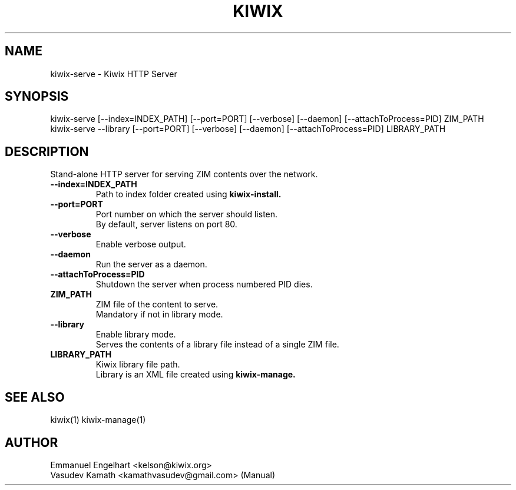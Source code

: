 .TH KIWIX 1 "21 May 2012"
.SH NAME
kiwix\-serve \- Kiwix HTTP Server
.SH SYNOPSIS
.IX Header "SYNOPSIS"
.br
kiwix\-serve [\-\-index=INDEX_PATH] [\-\-port=PORT] [\-\-verbose] [\-\-daemon] [\-\-attachToProcess=PID] ZIM_PATH
.br
kiwix\-serve \-\-library [\-\-port=PORT] [\-\-verbose] [\-\-daemon] [\-\-attachToProcess=PID] LIBRARY_PATH
.SH DESCRIPTION
.PP
Stand\-alone HTTP server for serving ZIM contents over the network.

.TP
\fB\-\-index=INDEX_PATH\fR
Path to index folder created using \fBkiwix-install\fB.

.TP
\fB\-\-port=PORT\fR
Port number on which the server should listen.
.br
By default, server listens on port 80.

.TP
\fB\-\-verbose\fR
Enable verbose output.

.TP
\fB\-\-daemon\fR
Run the server as a daemon.

.TP
\fB\-\-attachToProcess=PID\fR
Shutdown the server when process numbered PID dies.

.TP
\fBZIM_PATH\fR
ZIM file of the content to serve.
.br
Mandatory if not in library mode.

.TP
\fB\-\-library\fR
Enable library mode.
.br
Serves the contents of a library file instead of a single ZIM file.

.TP
\fBLIBRARY_PATH\fR
Kiwix library file path.
.br
Library is an XML file created using \fBkiwix-manage\fB.

.SH SEE ALSO
kiwix(1) kiwix\-manage(1)

.SH AUTHOR
Emmanuel Engelhart <kelson@kiwix.org>
.br
Vasudev Kamath <kamathvasudev@gmail.com> (Manual)
